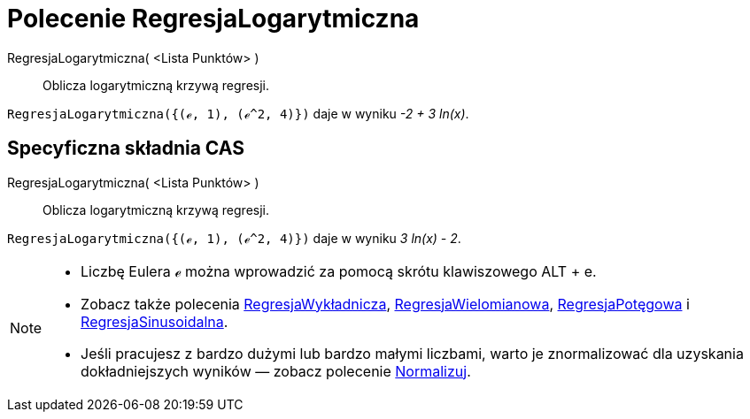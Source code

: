 = Polecenie RegresjaLogarytmiczna
:page-en: commands/FitLog
ifdef::env-github[:imagesdir: /en/modules/ROOT/assets/images]

RegresjaLogarytmiczna( <Lista Punktów> )::
  Oblicza logarytmiczną krzywą regresji.

[EXAMPLE]
====

`++RegresjaLogarytmiczna({(ℯ, 1), (ℯ^2, 4)})++` daje w wyniku _-2 + 3 ln(x)_.

====

== Specyficzna składnia CAS

RegresjaLogarytmiczna( <Lista Punktów> )::
  Oblicza logarytmiczną krzywą regresji.

[EXAMPLE]
====

`++RegresjaLogarytmiczna({(ℯ, 1), (ℯ^2, 4)})++` daje w wyniku _3 ln(x) - 2_.

====

[NOTE]
====

* Liczbę Eulera ℯ można wprowadzić za pomocą skrótu klawiszowego [.kcode]#ALT# + [.kcode]#e#.
* Zobacz także polecenia 
xref:/commands/RegresjaWykładnicza.adoc[RegresjaWykładnicza], xref:/commands/RegresjaWielomianowa.adoc[RegresjaWielomianowa], xref:/commands/RegresjaPotęgowa.adoc[RegresjaPotęgowa]
i xref:/commands/RegresjaSinusoidalna.adoc[RegresjaSinusoidalna].
* Jeśli pracujesz z bardzo dużymi lub bardzo małymi liczbami, warto je znormalizować dla uzyskania dokładniejszych wyników 
— zobacz polecenie xref:/commands/Normalizuj.adoc[Normalizuj].

====
